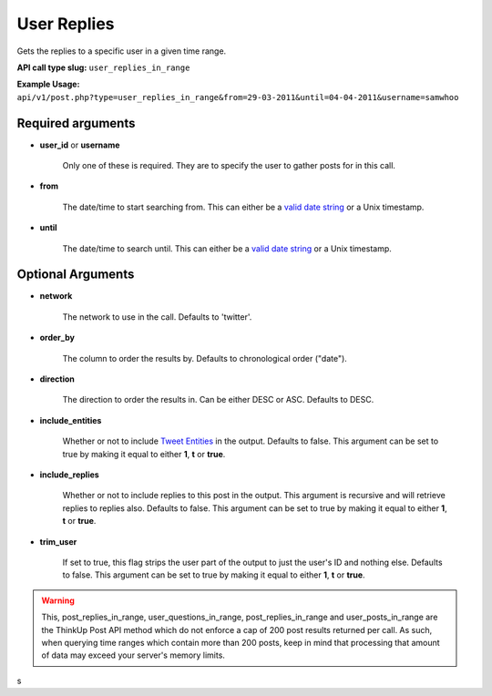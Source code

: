 User Replies
============
Gets the replies to a specific user in a given time range.

**API call type slug:** ``user_replies_in_range``

**Example Usage:** ``api/v1/post.php?type=user_replies_in_range&from=29-03-2011&until=04-04-2011&username=samwhoo``

==================
Required arguments
==================

* **user_id** or **username**

    Only one of these is required. They are to specify the user to gather posts for in this call.

* **from**

    The date/time to start searching from. This can either be a
    `valid date string <http://www.php.net/manual/en/datetime.formats.php>`_ or a Unix timestamp.

* **until**

    The date/time to search until. This can either be a
    `valid date string <http://www.php.net/manual/en/datetime.formats.php>`_ or a Unix timestamp.

==================
Optional Arguments
==================

* **network**

    The network to use in the call. Defaults to 'twitter'.

* **order_by**

    The column to order the results by. Defaults to chronological order ("date").

* **direction**

    The direction to order the results in. Can be either DESC or ASC. Defaults to DESC.

* **include_entities**

    Whether or not to include `Tweet Entities <http://dev.twitter.com/pages/tweet_entities>`_ in the output. Defaults
    to false. This argument can be set to true by making it equal to either **1**, **t** or **true**.

* **include_replies**

    Whether or not to include replies to this post in the output. This argument is recursive and will retrieve replies
    to replies also. Defaults to false. This argument can be set to true by making it equal to either **1**, **t** or
    **true**.

* **trim_user**

    If set to true, this flag strips the user part of the output to just the user's ID and nothing else. Defaults to
    false. This argument can be set to true by making it equal to either **1**, **t** or **true**.

.. warning::
    This, post_replies_in_range, user_questions_in_range, post_replies_in_range and user_posts_in_range are the ThinkUp Post API method which do not enforce a cap of 200 post results returned per call. 
    As such, when querying time ranges which contain more than 200 posts, keep in mind that processing that amount of
    data may exceed your server's memory limits.
s

